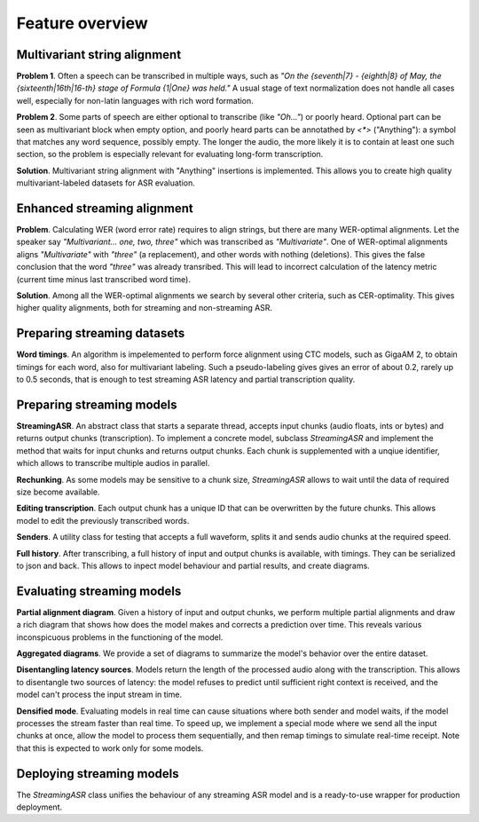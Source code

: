 Feature overview
###################


Multivariant string alignment
********************************

**Problem 1**. Often a speech can be transcribed in multiple ways, such as *"On the {seventh|7} - {eighth|8} of May, the {sixteenth|16th|16-th} stage of Formula {1|One} was held."* A usual stage of text normalization does not handle all cases well, especially for non-latin languages with rich word formation. 

**Problem 2**. Some parts of speech are either optional to transcribe (like *"Oh..."*) or poorly heard. Optional part can be seen as multivariant block when empty option, and poorly heard parts can be annotathed by `<*>` ("Anything"): a symbol that matches any word sequence, possibly empty. The longer the audio, the more likely it is to contain at least one such section, so the problem is especially relevant for evaluating long-form transcription.

**Solution**. Multivariant string alignment with "Anything" insertions is implemented. This allows you to create high quality multivariant-labeled datasets for ASR evaluation.

Enhanced streaming alignment
*************************************

**Problem**. Calculating WER (word error rate) requires to align strings, but there are many WER-optimal alignments. Let the speaker say *"Multivariant... one, two, three"* which was transcribed as *"Multivariate"*. One of WER-optimal alignments aligns *"Multivariate"* with *"three"* (a replacement), and other words with nothing (deletions). This gives the false conclusion that the word *"three"* was already transribed. This will lead to incorrect calculation of the latency metric (current time minus last transcribed word time).

**Solution**. Among all the WER-optimal alignments we search by several other criteria, such as CER-optimality. This gives higher quality alignments, both for streaming and non-streaming ASR.

Preparing streaming datasets
********************************

**Word timings**. An algorithm is impelemented to perform force alignment using CTC models, such as GigaAM 2, to obtain timings for each word, also for multivariant labeling. Such a pseudo-labeling gives gives an error of about 0.2, rarely up to 0.5 seconds, that is enough to test streaming ASR latency and partial transcription quality.

.. _Preparing streaming models:

Preparing streaming models
********************************

**StreamingASR**. An abstract class that starts a separate thread, accepts input chunks (audio floats, ints or bytes) and returns output chunks (transcription). To implement a concrete model, subclass `StreamingASR` and implement the method that waits for input chunks and returns output chunks. Each chunk is supplemented with a unqiue identifier, which allows to transcribe multiple audios in parallel.

**Rechunking**. As some models may be sensitive to a chunk size, `StreamingASR` allows to wait until the data of required size become available.

**Editing transcription**. Each output chunk has a unique ID that can be overwritten by the future chunks. This allows model to edit the previously transcribed words.

**Senders**. A utility class for testing that accepts a full waveform, splits it and sends audio chunks at the required speed.

**Full history**. After transcribing, a full history of input and output chunks is available, with timings. They can be serialized to json and back. This allows to inpect model behaviour and partial results, and create diagrams.

Evaluating streaming models
********************************

**Partial alignment diagram**. Given a history of input and output chunks, we perform multiple partial alignments and draw a rich diagram that shows how does the model makes and corrects a prediction over time. This reveals various inconspicuous problems in the functioning of the model.

**Aggregated diagrams**. We provide a set of diagrams to summarize the model's behavior over the entire dataset.

**Disentangling latency sources**. Models return the length of the processed audio along with the transcription. This allows to disentangle two sources of latency: the model refuses to predict until sufficient right context is received, and the model can't process the input stream in time.

**Densified mode**. Evaluating models in real time can cause situations where both sender and model waits, if the model processes the stream faster than real time. To speed up, we implement a special mode where we send all the input chunks at once, allow the model to process them sequentially, and then remap timings to simulate real-time receipt. Note that this is expected to work only for some models.

Deploying streaming models
********************************

The `StreamingASR` class unifies the behaviour of any streaming ASR model and is a ready-to-use wrapper for production deployment.